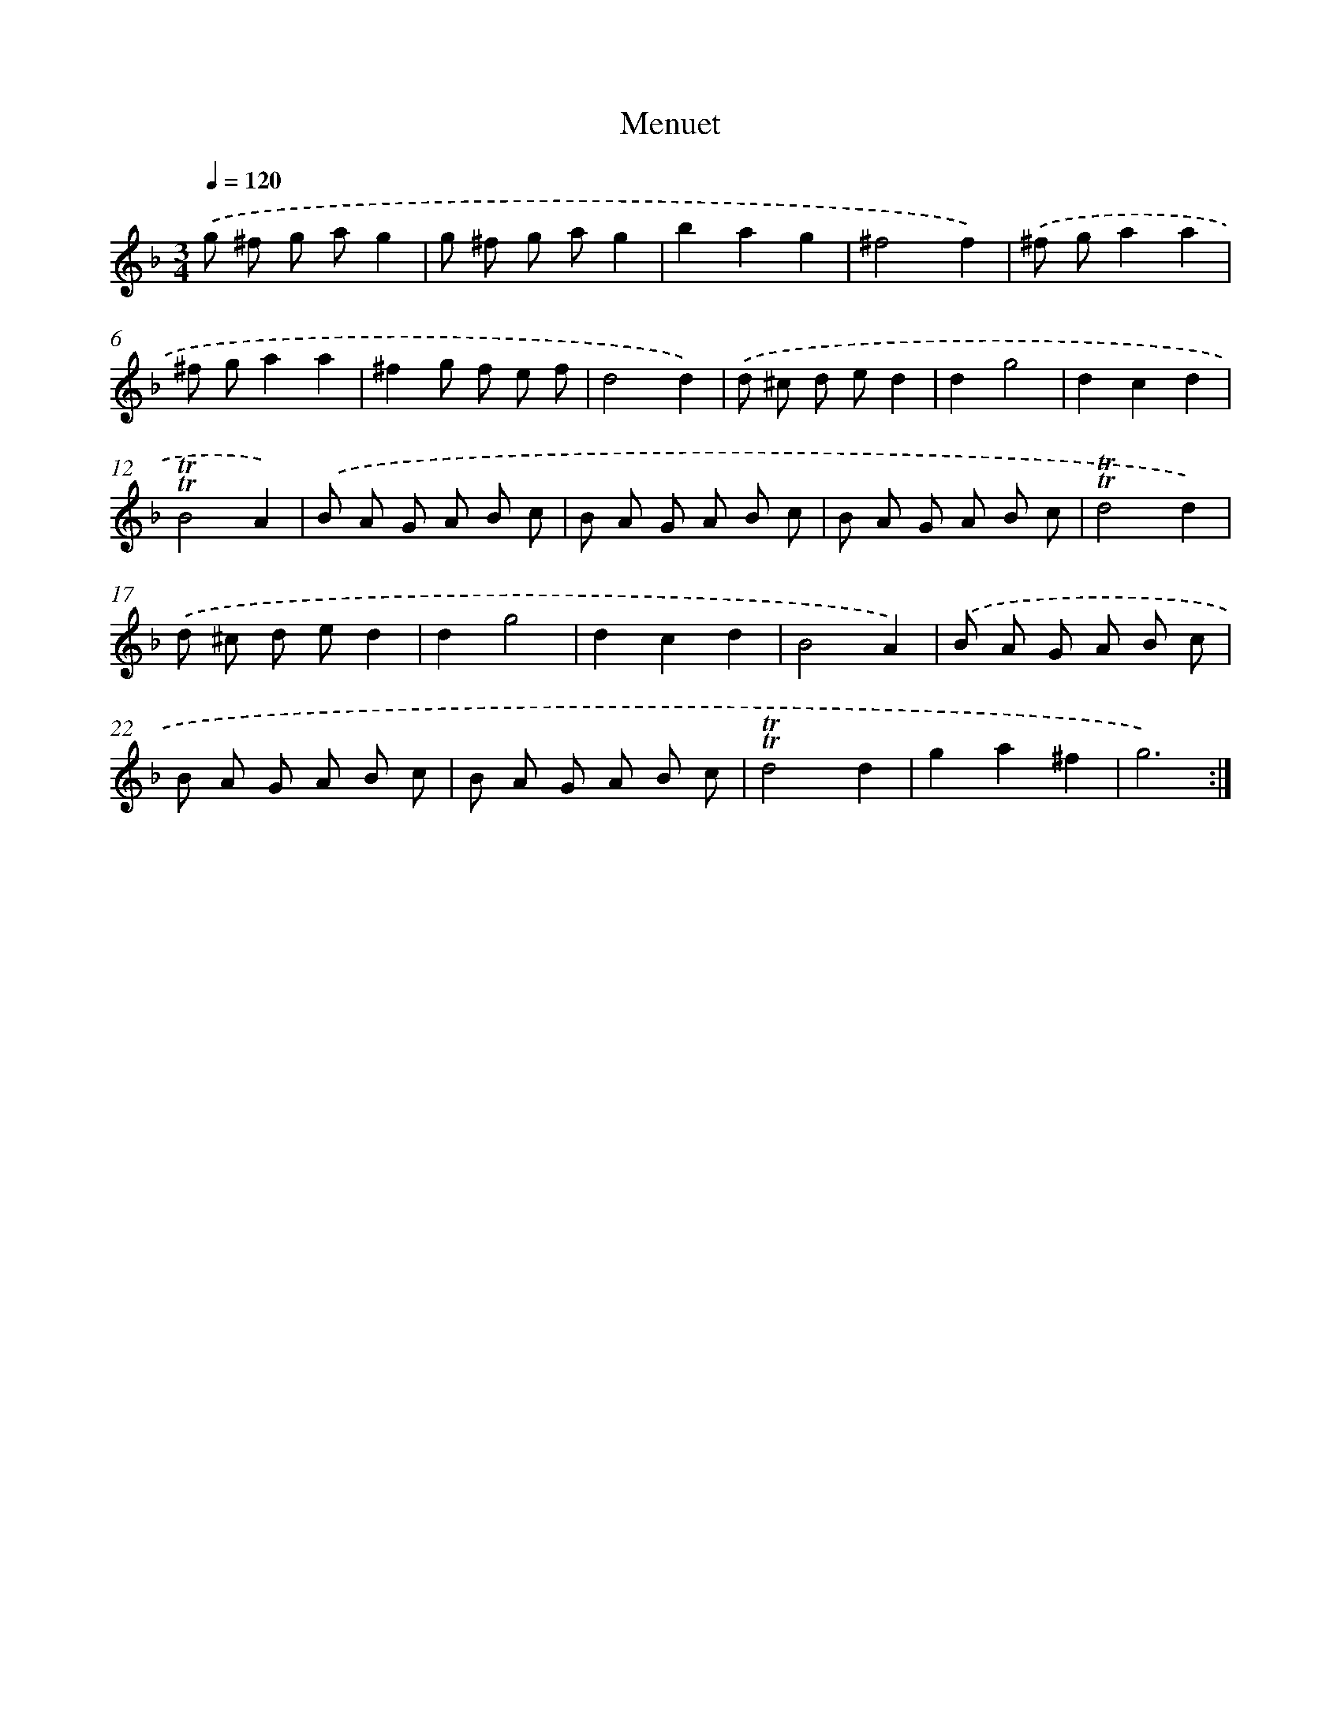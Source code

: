 X: 17130
T: Menuet
%%abc-version 2.0
%%abcx-abcm2ps-target-version 5.9.1 (29 Sep 2008)
%%abc-creator hum2abc beta
%%abcx-conversion-date 2018/11/01 14:38:10
%%humdrum-veritas 5289282
%%humdrum-veritas-data 2667010340
%%continueall 1
%%barnumbers 0
L: 1/8
M: 3/4
Q: 1/4=120
K: F clef=treble
.('g ^f g ag2 |
g ^f g ag2 |
b2a2g2 |
^f4f2) |
.('^f ga2a2 |
^f ga2a2 |
^f2g f e f |
d4d2) |
.('d ^c d ed2 |
d2g4 |
d2c2d2 |
!trill!!trill!B4A2) |
.('B A G A B c |
B A G A B c |
B A G A B c |
!trill!!trill!d4d2) |
.('d ^c d ed2 |
d2g4 |
d2c2d2 |
B4A2) |
.('B A G A B c |
B A G A B c |
B A G A B c |
!trill!!trill!d4d2 |
g2a2^f2 |
g6) :|]
